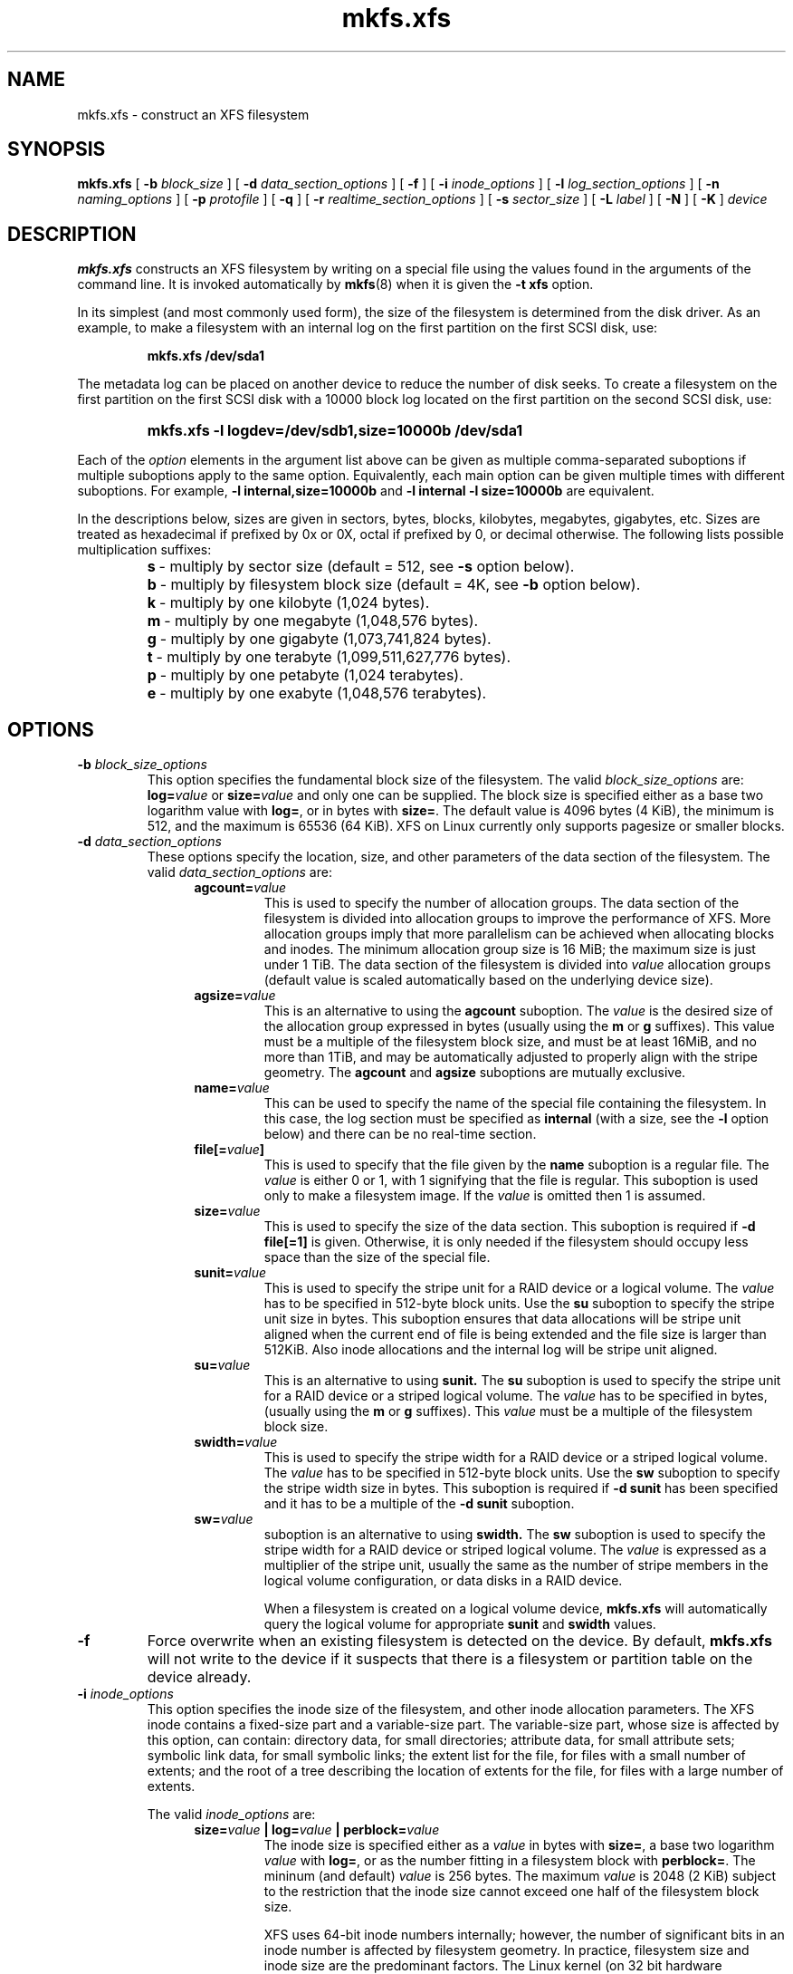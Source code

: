 .TH mkfs.xfs 8
.SH NAME
mkfs.xfs \- construct an XFS filesystem
.SH SYNOPSIS
.B mkfs.xfs
[
.B \-b
.I block_size
] [
.B \-d
.I data_section_options
] [
.B \-f
] [
.B \-i
.I inode_options
] [
.B \-l
.I log_section_options
] [
.B \-n
.I naming_options
] [
.B \-p
.I protofile
] [
.B \-q
] [
.B \-r
.I realtime_section_options
] [
.B \-s
.I sector_size
] [
.B \-L
.I label
] [
.B \-N
] [
.B \-K
]
.I device
.SH DESCRIPTION
.B mkfs.xfs
constructs an XFS filesystem by writing on a special
file using the values found in the arguments of the command line.
It is invoked automatically by
.BR mkfs (8)
when it is given the
.B \-t xfs
option.
.PP
In its simplest (and most commonly used form), the size of the
filesystem is determined from the disk driver.  As an example, to make
a filesystem with an internal log on the first partition on the first
SCSI disk, use:
.IP
.B mkfs.xfs /dev/sda1
.PP
The metadata log can be placed on another device to reduce the number
of disk seeks.  To create a filesystem on the first partition on the
first SCSI disk with a 10000 block log located on the first partition
on the second SCSI disk, use:
.RS
.HP
.B mkfs.xfs\ \-l\ logdev=/dev/sdb1,size=10000b /dev/sda1
.RE
.PP
Each of the
.I option
elements in the argument list above can be given as multiple comma-separated
suboptions if multiple suboptions apply to the same option.
Equivalently, each main option can be given multiple times with
different suboptions.
For example,
.B \-l internal,size=10000b
and
.B \-l internal \-l size=10000b
are equivalent.
.PP
In the descriptions below, sizes are given in sectors, bytes, blocks,
kilobytes, megabytes, gigabytes, etc.
Sizes are treated as hexadecimal if prefixed by 0x or 0X,
octal if prefixed by 0, or decimal otherwise.
The following lists possible multiplication suffixes:
.RS
.PD 0
.HP
.BR s "\ \-\ multiply by sector size (default = 512, see " \-s
option below).
.HP
.BR b "\ \-\ multiply by filesystem block size (default = 4K, see " \-b
option below).
.HP
.BR k "\ \-\ multiply by one kilobyte (1,024 bytes)."
.HP
.BR m "\ \-\ multiply by one megabyte (1,048,576 bytes)."
.HP
.BR g "\ \-\ multiply by one gigabyte (1,073,741,824 bytes)."
.HP
.BR t "\ \-\ multiply by one terabyte (1,099,511,627,776 bytes)."
.HP
.BR p "\ \-\ multiply by one petabyte (1,024 terabytes)."
.HP
.BR e "\ \-\ multiply by one exabyte (1,048,576 terabytes)."
.PD
.SH OPTIONS
.TP
.BI \-b " block_size_options"
This option specifies the fundamental block size of the filesystem.
The valid
.I block_size_options
are:
.BI log= value
or
.BI size= value
and only one can be supplied.
The block size is specified either as a base two logarithm value with
.BR log= ,
or in bytes with
.BR size= .
The default value is 4096 bytes (4 KiB), the minimum is 512, and the
maximum is 65536 (64 KiB).
XFS on Linux currently only supports pagesize or smaller blocks.
.TP
.BI \-d " data_section_options"
These options specify the location, size, and other parameters of the
data section of the filesystem. The valid
.I data_section_options
are:
.RS 1.2i
.TP
.BI agcount= value
This is used to specify the number of allocation groups. The data section
of the filesystem is divided into allocation groups to improve the
performance of XFS. More allocation groups imply that more parallelism
can be achieved when allocating blocks and inodes. The minimum
allocation group size is 16 MiB; the maximum size is just under 1 TiB.
The data section of the filesystem is divided into
.I value
allocation groups (default value is scaled automatically based
on the underlying device size).
.TP
.BI agsize= value
This is an alternative to using the
.B agcount
suboption. The
.I value
is the desired size of the allocation group expressed in bytes
(usually using the
.BR m " or " g
suffixes).
This value must be a multiple of the filesystem block size, and
must be at least 16MiB, and no more than 1TiB, and may
be automatically adjusted to properly align with the stripe geometry.
The
.B agcount
and
.B agsize
suboptions are mutually exclusive.
.TP
.BI name= value
This can be used to specify the name of the special file containing
the filesystem. In this case, the log section must be specified as
.B internal
(with a size, see the
.B \-l
option below) and there can be no real-time section.
.TP
.BI file[= value ]
This is used to specify that the file given by the
.B name
suboption is a regular file. The
.I value
is either 0 or 1, with 1 signifying that the file is regular. This
suboption is used only to make a filesystem image. If the
.I value
is omitted then 1 is assumed.
.TP
.BI size= value
This is used to specify the size of the data section. This suboption
is required if
.B \-d file[=1]
is given. Otherwise, it is only needed if the filesystem should occupy
less space than the size of the special file.
.TP
.BI sunit= value
This is used to specify the stripe unit for a RAID device or a
logical volume. The
.I value
has to be specified in 512-byte block units. Use the
.B su
suboption to specify the stripe unit size in bytes. This suboption
ensures that data allocations will be stripe unit aligned when the
current end of file is being extended and the file size is larger
than 512KiB. Also inode allocations and the internal log will be
stripe unit aligned.
.TP
.BI su= value
This is an alternative to using
.B sunit.
The
.B su
suboption is used to specify the stripe unit for a RAID device or a
striped logical volume. The
.I value
has to be specified in bytes, (usually using the
.BR m " or " g
suffixes). This
.I value
must be a multiple of the filesystem block size.
.TP
.BI swidth= value
This is used to specify the stripe width for a RAID device or a
striped logical volume. The
.I value
has to be specified in 512-byte block units. Use the
.B sw
suboption to specify the stripe width size in bytes.
This suboption is required if
.B \-d sunit
has been specified and it has to be a multiple of the
.B \-d sunit
suboption.
.TP
.BI sw= value
suboption is an alternative to using
.B swidth.
The
.B sw
suboption is used to specify the stripe width for a RAID device or
striped logical volume. The
.I value
is expressed as a multiplier of the stripe unit,
usually the same as the number of stripe members in the logical
volume configuration, or data disks in a RAID device.
.IP
When a filesystem is created on a logical volume device,
.B mkfs.xfs
will automatically query the logical volume for appropriate
.B sunit
and
.B swidth
values.
.RE
.TP
.B \-f
Force overwrite when an existing filesystem is detected on the device.
By default,
.B mkfs.xfs
will not write to the device if it suspects that there is a filesystem
or partition table on the device already.
.TP
.BI \-i " inode_options"
This option specifies the inode size of the filesystem, and other
inode allocation parameters.
The XFS inode contains a fixed-size part and a variable-size part.
The variable-size part, whose size is affected by this option, can contain:
directory data, for small directories;
attribute data, for small attribute sets;
symbolic link data, for small symbolic links;
the extent list for the file, for files with a small number of extents;
and the root of a tree describing the location of extents for the file,
for files with a large number of extents.
.IP
The valid
.I inode_options
are:
.RS 1.2i
.TP
.BI size= value " | log=" value " | perblock=" value
The inode size is specified either as a
.I value
in bytes with
.BR size= ,
a base two logarithm
.I value
with
.BR log= ,
or as the number fitting in a filesystem block with
.BR perblock= .
The mininum (and default)
.I value
is 256 bytes.
The maximum
.I value
is 2048 (2 KiB) subject to the restriction that
the inode size cannot exceed one half of the filesystem block size.
.IP
XFS uses 64-bit inode numbers internally; however, the number of
significant bits in an inode number
is affected by filesystem geometry.  In
practice, filesystem size and inode size are the predominant factors.
The Linux kernel (on 32 bit hardware platforms) and most applications
cannot currently handle inode numbers greater than 32 significant bits,
so if no inode size is given on the command line,
.B mkfs.xfs
will attempt to choose a size
such that inode numbers will be < 32 bits.  If an inode size
is specified, or if a filesystem is sufficently large,
.B mkfs.xfs
will warn if this will create inode numbers > 32 significant
bits.
.TP
.BI maxpct= value
This specifies the maximum percentage of space in the filesystem that
can be allocated to inodes. The default
.I value
is 25% for filesystems under 1TB, 5% for filesystems under 50TB and 1%
for filesystems over 50TB.
.IP
In the default inode allocation mode, inode blocks are chosen such
that inode numbers will not exceed 32 bits, which restricts the inode
blocks to the lower portion of the filesystem. The data block
allocator will avoid these low blocks to accommodate the specified
maxpct, so a high value may result in a filesystem with nothing but
inodes in a significant portion of the lower blocks of the filesystem.
(This restriction is not present when the filesystem is mounted with
the
.I "inode64"
option on 64-bit platforms).
.IP
Setting the value to 0 means that essentially all of the filesystem
can become inode blocks, subject to inode32 restrictions.
.IP
This value can be modified with
.IR xfs_growfs(8) .
.TP
.BI align[= value ]
This is used to specify that inode allocation is or is not aligned. The
.I value
is either 0 or 1, with 1 signifying that inodes are allocated aligned.
If the
.I value
is omitted, 1 is assumed. The default is that inodes are aligned.
Aligned inode access is normally more efficient than unaligned access;
alignment must be established at the time the filesystem is created,
since inodes are allocated at that time.
This option can be used to turn off inode alignment when the
filesystem needs to be mountable by a version of IRIX
that does not have the inode alignment feature
(any release of IRIX before 6.2, and IRIX 6.2 without XFS patches).
.TP
.BI attr= value
This is used to specify the version of extended attribute inline
allocation policy to be used.  By default, this is 2, which uses an
efficient algorithm for managing the available inline inode space
between attribute and extent data.
.IP
The previous version 1, which has fixed regions for attribute and
extent data, is kept for backwards compatibility with kernels older
than version 2.6.16.
.TP
.BI projid32bit[= value ]
This is used to enable 32bit quota project identifiers. The
.I value
is either 0 or 1, with 1 signifying that 32bit projid are to be enabled.
If the value is omitted, 0 is assumed.
.RE
.TP
.BI \-l " log_section_options"
These options specify the location, size, and other parameters of the
log section of the filesystem. The valid
.I log_section_options
are:
.RS 1.2i
.TP
.BI internal[= value ]
This is used to specify that the log section is a piece of the data
section instead of being another device or logical volume. The
.I value
is either 0 or 1, with 1 signifying that the log is internal. If the
.I value
is omitted, 1 is assumed.
.TP
.BI logdev= device
This is used to specify that the log section should reside on the
.I device
separate from the data section. The
.B internal=1
and
.B logdev
options are mutually exclusive.
.TP
.BI size= value
This is used to specify the size of the log section.
.IP
If the log is contained within the data section and
.B size
isn't specified,
.B mkfs.xfs
will try to select a suitable log size depending
on the size of the filesystem.  The actual logsize depends on the
filesystem block size and the directory block size.
.IP
Otherwise, the
.B size
suboption is only needed if the log section of the filesystem
should occupy less space than the size of the special file. The
.I value
is specified in bytes or blocks, with a
.B b
suffix meaning multiplication by the filesystem block size, as
described above. The overriding minimum value for size is 512 blocks.
With some combinations of filesystem block size, inode size,
and directory block size, the minimum log size is larger than 512 blocks.
.TP
.BI version= value
This specifies the version of the log. The current default is 2,
which allows for larger log buffer sizes, as well as supporting
stripe-aligned log writes (see the sunit and su options, below).
.IP
The previous version 1, which is limited to 32k log buffers and does
not support stripe-aligned writes, is kept for backwards compatibility
with very old 2.4 kernels.
.TP
.BI sunit= value
This specifies the alignment to be used for log writes. The
.I value
has to be specified in 512-byte block units. Use the
.B su
suboption to specify the log stripe unit size in bytes.
Log writes will be aligned on this boundary,
and rounded up to this boundary.
This gives major improvements in performance on some configurations
such as software RAID5 when the
.B sunit
is specified as the filesystem block size.
The equivalent byte value must be a multiple of the filesystem block
size. Version 2 logs are automatically selected if the log
.B sunit
suboption is specified.
.IP
The
.B su
suboption is an alternative to using
.B sunit.
.TP
.BI su= value
This is used to specify the log stripe. The
.I value
has to be specified in bytes, (usually using the
.BR s " or " b
suffixes). This value must be a multiple of the filesystem block size.
Version 2 logs are automatically selected if the log
.B su
suboption is specified.
.TP
.BI lazy-count= value
This changes the method of logging various persistent counters
in the superblock.  Under metadata intensive workloads, these
counters are updated and logged frequently enough that the superblock
updates become a serialisation point in the filesystem. The
.I value
can be either 0 or 1.
.IP
With
.BR lazy-count=1 ,
the superblock is not modified or logged on every change of the
persistent counters. Instead, enough information is kept in
other parts of the filesystem to be able to maintain the persistent
counter values without needed to keep them in the superblock.
This gives significant improvements in performance on some configurations.
The default
.I value
is 1 (on) so you must specify
.B lazy-count=0
if you want to disable this feature for older kernels which don't support
it.
.RE
.TP
.BI \-n " naming_options"
These options specify the version and size parameters for the naming
(directory) area of the filesystem. The valid
.I naming_options
are:
.RS 1.2i
.TP
.BI size= value " | log=" value
The block size is specified either as a
.I value
in bytes with
.BR size= ,
or as a base two logarithm
.I value
.RB "with " log= .
The block size must be a power of 2 and cannot be less than the
filesystem block size.
The default size
.I value
for version 2 directories is 4096 bytes (4 KiB),
unless the filesystem block size is larger than 4096,
in which case the default
.I value
is the filesystem block size.
For version 1 directories the block size is the same as the
filesystem block size.
.TP
.BI version= value
The naming (directory) version
.I value
can be either 2 or 'ci', defaulting to 2 if unspecified.
With version 2 directories, the directory block size can be
any power of 2 size from the filesystem block size up to 65536.
.IP
The
.B version=ci
option enables ASCII only case-insensitive filename lookup and version
2 directories. Filenames are case-preserving, that is, the names
are stored in directories using the case they were created with.
.IP
Note: Version 1 directories are not supported.
.RE
.TP
.BI \-p " protofile"
If the optional
.BI \-p " protofile"
argument is given,
.B mkfs.xfs
uses
.I protofile
as a prototype file and takes its directions from that file.
The blocks and inodes specifiers in the
.I protofile
are provided for backwards compatibility, but are otherwise unused.
The syntax of the protofile is defined by a number of tokens separated
by spaces or newlines. Note that the line numbers are not part of the
syntax but are meant to help you in the following discussion of the file
contents.
.nf
.sp .8v
.in +5
\f71       /stand/\f1\f2diskboot\f1\f7
2       4872 110
3       d\-\-777 3 1
4       usr     d\-\-777 3 1
5       sh      \-\-\-755 3 1 /bin/sh
6       ken     d\-\-755 6 1
7               $
8       b0      b\-\-644 3 1 0 0
9       c0      c\-\-644 3 1 0 0
10      fifo    p\-\-644 3 1
11      slink   l\-\-644 3 1 /a/symbolic/link
12      :  This is a comment line
13      $
14      $\f1
.in -5
.fi
.IP
Line 1 is a dummy string.
(It was formerly the bootfilename.)
It is present for backward
compatibility; boot blocks are not used on SGI systems.
.IP
Note that some string of characters must be present as the first line of
the proto file to cause it to be parsed correctly; the value
of this string is immaterial since it is ignored.
.IP
Line 2 contains two numeric values (formerly the numbers of blocks and inodes).
These are also merely for backward compatibility: two numeric values must
appear at this point for the proto file to be correctly parsed,
but their values are immaterial since they are ignored.
.IP
The lines 3 through 11 specify the files and directories you want to
include in this filesystem. Line 3 defines the
root directory. Other directories and
files that you want in the filesystem
are indicated by lines 4 through 6 and
lines 8 through 10. Line 11 contains
symbolic link syntax.
.IP
Notice the dollar sign
.RB ( $ )
syntax on line 7. This syntax directs the
.B mkfs.xfs
command to terminate the branch of the filesystem it
is currently on and then continue
from the directory specified by
the next line, in this case line 8.
It must be the last character
on a line.
The colon
on line 12 introduces a comment; all characters up until the
following newline are ignored.
Note that this means you cannot
have a file in a prototype file whose name contains a colon.
The
.B $
on lines 13 and 14 end the process, since no additional
specifications follow.
.IP
File specifications provide the following:
.IP
  * file mode
.br
  * user ID
.br
  * group ID
.br
  * the file's beginning contents
.P
.IP
A 6-character string defines the mode for
a file. The first character of this string
defines the file type. The character range
for this first character is
.B \-bcdpl.
A file may be a regular file, a block special file,
a character special file, directory files, named
pipes (first-in, first out files), and symbolic
links.
The second character of the mode string is
used to specify setuserID mode, in which case
it is
.BR u .
If setuserID mode is not specified, the second character is
.BR \- .
The third character of the mode string is
used to specify the setgroupID mode, in which
case it is
.BR g .
If setgroupID mode is not specified, the third character is
.BR \- .
The remaining characters of the mode string are
a three digit octal number. This octal number
defines the owner, group, and other read, write,
and execute permissions for the file, respectively.
For more information on file permissions, see the
.BR chmod (1)
command.
.IP
Following the mode character string are two
decimal number tokens that specify the user and group IDs
of the file's owner.
.IP
In a regular file, the next token specifies the
pathname from which the contents and size of the
file are copied.
In a block or character special file, the next token
are two decimal numbers that specify the major and minor
device numbers.
When a file is a symbolic link, the next token
specifies the contents of the link.

When the file is a directory, the
.B mkfs.xfs
command creates the entries
.B dot
(.) and
.B dot-dot
(..) and then reads the list of names and file specifications
in a recursive manner for all of the entries
in the directory. A scan of the protofile is
always terminated with the dollar (
.B $
) token.
.TP
.B \-q
Quiet option. Normally
.B mkfs.xfs
prints the parameters of the filesystem
to be constructed;
the
.B \-q
flag suppresses this.
.TP
.BI \-r " realtime_section_options"
These options specify the location, size, and other parameters of the
real-time section of the filesystem. The valid
.I realtime_section_options
are:
.RS 1.2i
.TP
.BI rtdev= device
This is used to specify the
.I device
which should contain the real-time section of the filesystem.
The suboption value is the name of a block device.
.TP
.BI extsize= value
This is used to specify the size of the blocks in the real-time
section of the filesystem. This
.I value
must be a multiple of the filesystem block size. The minimum allowed
size is the filesystem block size or 4 KiB (whichever is larger); the
default size is the stripe width for striped volumes or 64 KiB for
non-striped volumes; the maximum allowed size is 1 GiB. The real-time
extent size should be carefully chosen to match the parameters of the
physical media used.
.TP
.BI size= value
This is used to specify the size of the real-time section.
This suboption is only needed if the real-time section of the
filesystem should occupy less space than the size of the partition
or logical volume containing the section.
.RE
.TP
.BI \-s " sector_size"
This option specifies the fundamental sector size of the filesystem.
The
.I sector_size
is specified either as a value in bytes with
.BI size= value
or as a base two logarithm value with
.BI log= value.
The default
.I sector_size
is 512 bytes. The minimum value for sector size is
512; the maximum is 32768 (32 KiB). The
.I sector_size
must be a power of 2 size and cannot be made larger than the
filesystem block size.
.TP
.BI \-L " label"
Set the filesystem
.IR label .
XFS filesystem labels can be at most 12 characters long; if
.I label
is longer than 12 characters,
.B mkfs.xfs
will not proceed with creating the filesystem.  Refer to the
.BR mount "(8) and " xfs_admin (8)
manual entries for additional information.
.TP
.B \-N
Causes the file system parameters to be printed out without really
creating the file system.
.TP
.B \-K
Do not attempt to discard blocks at mkfs time.
.SH SEE ALSO
.BR xfs (5),
.BR mkfs (8),
.BR mount (8),
.BR xfs_info (8),
.BR xfs_admin (8).
.SH BUGS
With a prototype file, it is not possible to specify hard links.

